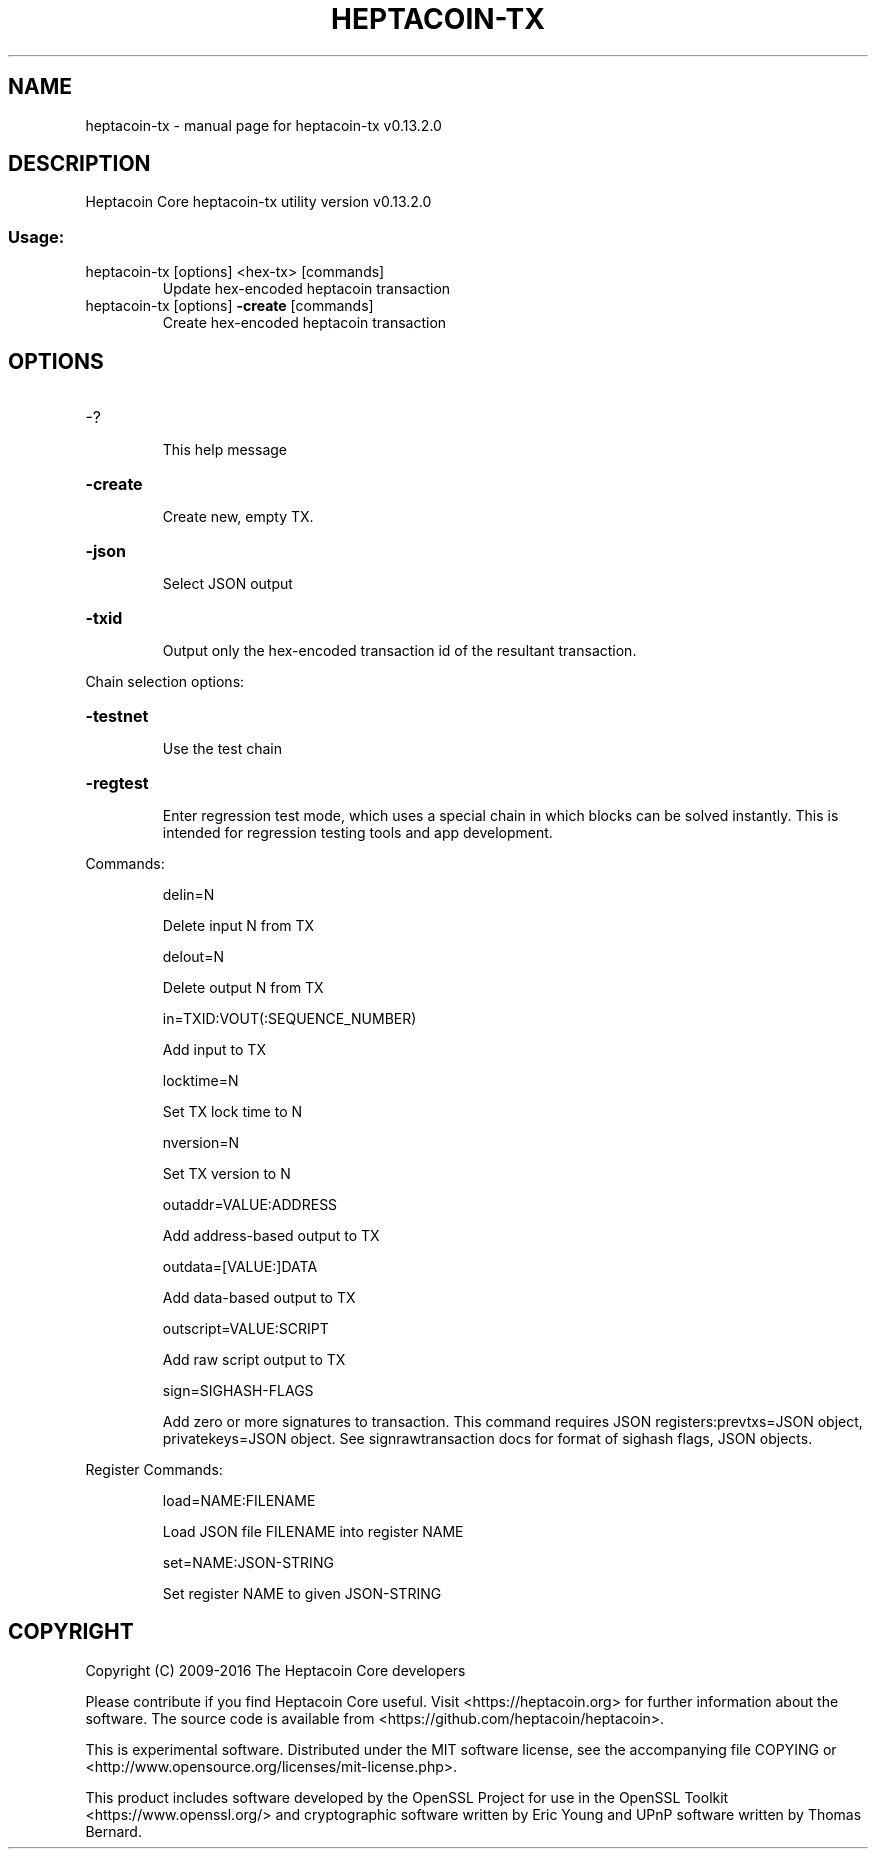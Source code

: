 .\" DO NOT MODIFY THIS FILE!  It was generated by help2man 1.47.4.
.TH HEPTACOIN-TX "1" "June 2018" "heptacoin-tx v0.13.2.0" "User Commands"
.SH NAME
heptacoin-tx \- manual page for heptacoin-tx v0.13.2.0
.SH DESCRIPTION
Heptacoin Core heptacoin\-tx utility version v0.13.2.0
.SS "Usage:"
.TP
heptacoin\-tx [options] <hex\-tx> [commands]
Update hex\-encoded heptacoin transaction
.TP
heptacoin\-tx [options] \fB\-create\fR [commands]
Create hex\-encoded heptacoin transaction
.SH OPTIONS
.HP
\-?
.IP
This help message
.HP
\fB\-create\fR
.IP
Create new, empty TX.
.HP
\fB\-json\fR
.IP
Select JSON output
.HP
\fB\-txid\fR
.IP
Output only the hex\-encoded transaction id of the resultant transaction.
.PP
Chain selection options:
.HP
\fB\-testnet\fR
.IP
Use the test chain
.HP
\fB\-regtest\fR
.IP
Enter regression test mode, which uses a special chain in which blocks
can be solved instantly. This is intended for regression testing
tools and app development.
.PP
Commands:
.IP
delin=N
.IP
Delete input N from TX
.IP
delout=N
.IP
Delete output N from TX
.IP
in=TXID:VOUT(:SEQUENCE_NUMBER)
.IP
Add input to TX
.IP
locktime=N
.IP
Set TX lock time to N
.IP
nversion=N
.IP
Set TX version to N
.IP
outaddr=VALUE:ADDRESS
.IP
Add address\-based output to TX
.IP
outdata=[VALUE:]DATA
.IP
Add data\-based output to TX
.IP
outscript=VALUE:SCRIPT
.IP
Add raw script output to TX
.IP
sign=SIGHASH\-FLAGS
.IP
Add zero or more signatures to transaction. This command requires JSON
registers:prevtxs=JSON object, privatekeys=JSON object. See
signrawtransaction docs for format of sighash flags, JSON
objects.
.PP
Register Commands:
.IP
load=NAME:FILENAME
.IP
Load JSON file FILENAME into register NAME
.IP
set=NAME:JSON\-STRING
.IP
Set register NAME to given JSON\-STRING
.SH COPYRIGHT
Copyright (C) 2009-2016 The Heptacoin Core developers

Please contribute if you find Heptacoin Core useful. Visit
<https://heptacoin.org> for further information about the software.
The source code is available from <https://github.com/heptacoin/heptacoin>.

This is experimental software.
Distributed under the MIT software license, see the accompanying file COPYING
or <http://www.opensource.org/licenses/mit-license.php>.

This product includes software developed by the OpenSSL Project for use in the
OpenSSL Toolkit <https://www.openssl.org/> and cryptographic software written
by Eric Young and UPnP software written by Thomas Bernard.
